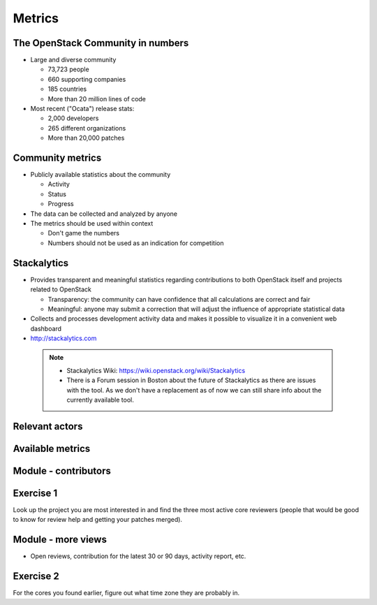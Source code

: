 =======
Metrics
=======

.. image:: ./_assets/os_background.png
   :class: fill
   :width: 100%

The OpenStack Community in numbers
==================================

- Large and diverse community

  - 73,723 people
  - 660 supporting companies
  - 185 countries
  - More than 20 million lines of code

- Most recent ("Ocata") release stats:

  - 2,000 developers
  - 265 different organizations
  - More than 20,000 patches

Community metrics
=================

- Publicly available statistics about the community

  - Activity
  - Status
  - Progress

- The data can be collected and analyzed by anyone
- The metrics should be used within context

  - Don't game the numbers
  - Numbers should not be used as an indication for competition

Stackalytics
============

- Provides transparent and meaningful statistics regarding contributions
  to both OpenStack itself and projects related to OpenStack

  - Transparency: the community can have confidence that all calculations
    are correct and fair
  - Meaningful: anyone may submit a correction that will adjust the influence
    of appropriate statistical data

- Collects and processes development activity data and makes it
  possible to visualize it in a convenient web dashboard

- http://stackalytics.com

 .. note::

  - Stackalytics Wiki: https://wiki.openstack.org/wiki/Stackalytics
  - There is a Forum session in Boston about the future of Stackalytics as
    there are issues with the tool. As we don't have a replacement as of now
    we can still share info about the currently available tool.

Relevant actors
===============

.. image:: ./_assets/02-01-relevant-actors.png
  :width: 100%

Available metrics
=================

.. image:: ./_assets/02-02-relevance-metrics.png

Module - contributors
=====================

.. image:: ./_assets/02-05-module-contributors.png
  :width: 95%

Exercise 1
==========
Look up the project you are most interested in and find the three most active
core reviewers (people that would be good to know for review help and getting
your patches merged).

Module - more views
===================

- Open reviews, contribution for the latest 30 or 90 days,
  activity report, etc.

.. image:: ./_assets/stackalytics-module-open-reviews.png
  :width: 95%

Exercise 2
==========

For the cores you found earlier, figure out what time zone they
are probably in.

